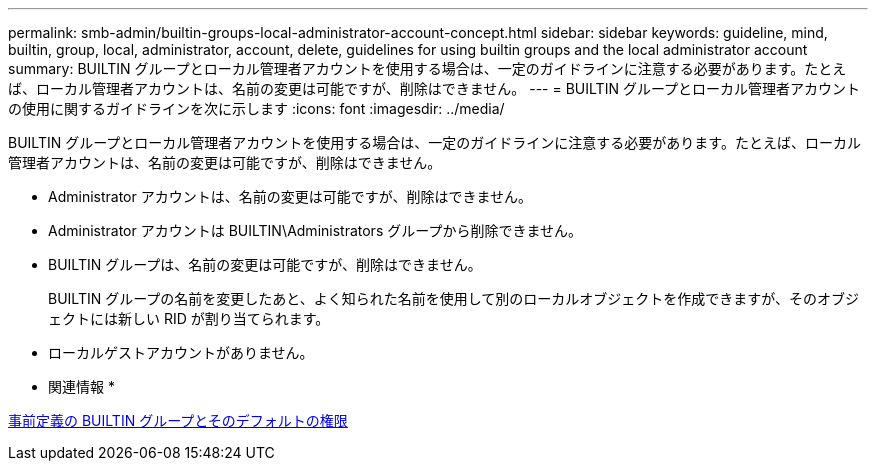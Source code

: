 ---
permalink: smb-admin/builtin-groups-local-administrator-account-concept.html 
sidebar: sidebar 
keywords: guideline, mind, builtin, group, local, administrator, account, delete, guidelines for using builtin groups and the local administrator account 
summary: BUILTIN グループとローカル管理者アカウントを使用する場合は、一定のガイドラインに注意する必要があります。たとえば、ローカル管理者アカウントは、名前の変更は可能ですが、削除はできません。 
---
= BUILTIN グループとローカル管理者アカウントの使用に関するガイドラインを次に示します
:icons: font
:imagesdir: ../media/


[role="lead"]
BUILTIN グループとローカル管理者アカウントを使用する場合は、一定のガイドラインに注意する必要があります。たとえば、ローカル管理者アカウントは、名前の変更は可能ですが、削除はできません。

* Administrator アカウントは、名前の変更は可能ですが、削除はできません。
* Administrator アカウントは BUILTIN\Administrators グループから削除できません。
* BUILTIN グループは、名前の変更は可能ですが、削除はできません。
+
BUILTIN グループの名前を変更したあと、よく知られた名前を使用して別のローカルオブジェクトを作成できますが、そのオブジェクトには新しい RID が割り当てられます。

* ローカルゲストアカウントがありません。


* 関連情報 *

xref:builtin-groups-default-privileges-reference.adoc[事前定義の BUILTIN グループとそのデフォルトの権限]
